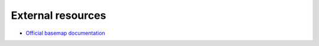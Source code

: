 External resources
====================

* `Official basemap documentation <http://matplotlib.org/basemap/>`_
